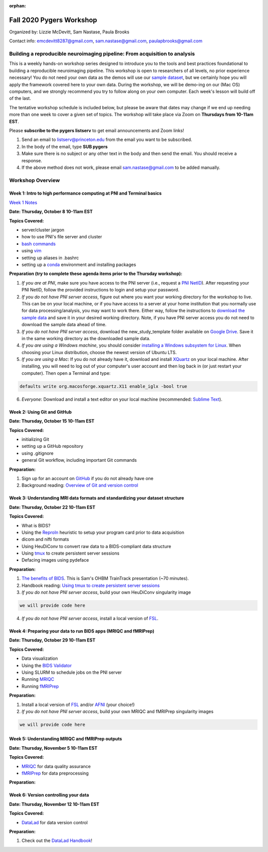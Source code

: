 :orphan:

=========================
Fall 2020 Pygers Workshop
=========================

.. raw:: html

    <style> .blue {color:blue} </style>
    <style> .red {color:red} </style>

.. role:: blue
.. role:: red

Organized by: Lizzie McDevitt, Sam Nastase, Paula Brooks

Contact info: emcdevitt8287@gmail.com, sam.nastase@gmail.com, paulapbrooks@gmail.com

Building a reproducible neuroimaging pipeline: From acquisition to analysis
===========================================================================

This is a weekly hands-on workshop series designed to introduce you to the tools and best practices foundational to building a reproducible neuroimaging pipeline. This workshop is open to researchers of all levels, no prior experience necessary! You do not need your own data as the demos will use our `sample dataset <../01-03-sampleProjectWithBIDS.html>`_, but we certainly hope you will apply the framework covered here to your own data. During the workshop, we will be demo-ing on our (Mac OS) computers, and we strongly recommend you try to follow along on your own computer. Each week's lesson will build off of the last.

The tentative workshop schedule is included below, but please be aware that dates may change if we end up needing more than one week to cover a given set of topics. The workshop will take place via Zoom on **Thursdays from 10-11am EST**.   

Please **subscribe to the pygers listserv** to get email announcements and Zoom links!

1. Send an email to listserv@princeton.edu from the email you want to be subscribed.
2. In the body of the email, type **SUB pygers**
3. Make sure there is no subject or any other text in the body and then send the email. You should receive a response. 
4. If the above method does not work, please email sam.nastase@gmail.com to be added manually.  

Workshop Overview
=================

Week 1: Intro to high performance computing at PNI and Terminal basics
----------------------------------------------------------------------
`Week 1 Notes <./workshop_notes_week1.html>`_

**Date: Thursday, October 8 10-11am EST**

**Topics Covered:**

* server/cluster jargon
* how to use PNI's file server and cluster
* `bash commands <https://appletree.or.kr/quick_reference_cards/Unix-Linux/Linux%20Command%20Line%20Cheat%20Sheet.pdf>`_
* using `vim <https://vim.rtorr.com/>`_
* setting up aliases in .bashrc
* setting up a `conda <https://docs.conda.io/projects/conda/en/latest/user-guide/getting-started.html>`_ environment and installing packages

**Preparation (try to complete these agenda items prior to the Thursday workshop):**

1. *If you are at PNI*, make sure you have access to the PNI server (i.e., request a `PNI NetID <https://frevvo-prod.princeton.edu/frevvo/web/tn/pu.nplc/u/84fd5e8d-587a-4f6a-a802-0c3d2819e8fe/app/_sO14QHzSEemyQZ_M7RLPOg/formtype/_b4L9oHz4EemyQZ_M7RLPOg/popupform>`_). After requesting your PNI NetID, follow the provided instructions to login and setup your password. 

2. *If you do not have PNI server access*, figure out where you want your working directory for the workshop to live. This can be on your local machine, or if you have access to a server at your home institution that you normally use for data processing/analysis, you may want to work there. Either way, follow the instructions to `download the sample data <../01-03-sampleProjectWithBIDS.html>`_ and save it in your desired working directory. Note, if you have PNI server access you do not need to download the sample data ahead of time. 

3. *If you do not have PNI server access*, download the :blue:`new_study_template` folder available on `Google Drive <https://drive.google.com/drive/folders/1w-UIlPSctf-XM3Xv1PBQtipWCfYd0mmc?usp=sharing>`_. Save it in the same working directory as the downloaded sample data. 

4. *If you are using a Windows machine*, you should consider `installing a Windows subsystem for Linux <https://docs.microsoft.com/en-us/windows/wsl/install-win10>`_. When choosing your Linux distribution, choose the newest version of Ubuntu LTS. 

5. *If you are using a Mac*: If you do not already have it, download and install `XQuartz <https://www.xquartz.org/>`_ on your local machine. After installing, you will need to log out of your computer's user account and then log back in (or just restart your computer). Then open a Terminal and type: 

.. code-block:: bash

	defaults write org.macosforge.xquartz.X11 enable_iglx -bool true

6. *Everyone*: Download and install a text editor on your local machine (recommended: `Sublime Text <https://www.sublimetext.com/>`_). 

Week 2: Using Git and GitHub
----------------------------
**Date: Thursday, October 15 10-11am EST**

**Topics Covered:**

* initializing Git
* setting up a GitHub repository
* using .gitignore
* general Git workflow, including important Git commands

**Preparation:**

1. Sign up for an account on `GitHub <https://www.github.com/>`_ if you do not already have one
2. Background reading: `Overview of Git and version control <https://guides.github.com/introduction/git-handbook/>`_ 

Week 3: Understanding MRI data formats and standardizing your dataset structure
-------------------------------------------------------------------------------
**Date: Thursday, October 22 10-11am EST**

**Topics Covered:**

* What is BIDS?
* Using the `ReproIn <https://github.com/nipy/heudiconv/blob/master/heudiconv/heuristics/reproin.py>`_ heuristic to setup your program card prior to data acquisition
* dicom and nifti formats
* Using HeuDiConv to convert raw data to a BIDS-compliant data structure
* Using `tmux <./tmux.html>`_ to create persistent server sessions
* Defacing images using pydeface

**Preparation:**

1. `The benefits of BIDS <https://www.youtube.com/watch?v=K9hVAr5fvJg&feature=youtu.be&ab_channel=OHBMOpenScienceSIG>`_. This is Sam's OHBM TrainTrack presentation (~70 minutes). 
2. Handbook reading: `Using tmux to create persistent server sessions <./tmux.html>`_

3. *If you do not have PNI server access*, build your own HeuDiConv singularity image

.. code-block:: bash

	we will provide code here

4. *If you do not have PNI server access*, install a local version of `FSL <https://fsl.fmrib.ox.ac.uk/fsl/fslwiki/FslInstallation/MacOsX>`_. 

Week 4: Preparing your data to run BIDS apps (MRIQC and fMRIPrep)
-----------------------------------------------------------------
**Date: Thursday, October 29 10-11am EST**

**Topics Covered:**

* Data visualization
* Using the `BIDS Validator <https://bids-standard.github.io/bids-validator/>`_
* Using SLURM to schedule jobs on the PNI server
* Running `MRIQC <https://mriqc.readthedocs.io/en/stable/>`_
* Running `fMRIPrep <https://fmriprep.org/en/stable/>`_

**Preparation:**

1. Install a local version of `FSL <https://fsl.fmrib.ox.ac.uk/fsl/fslwiki/FslInstallation/MacOsX>`_ and/or `AFNI <https://afni.nimh.nih.gov/pub/dist/doc/htmldoc/background_install/install_instructs/index.html>`_ (your choice!)

2. *If you do not have PNI server access*, build your own MRIQC and fMRIPrep singularity images

.. code-block:: bash

	we will provide code here

Week 5: Understanding MRIQC and fMRIPrep outputs
------------------------------------------------
**Date: Thursday, November 5 10-11am EST**

**Topics Covered:**

* `MRIQC <https://mriqc.readthedocs.io/en/stable/>`_ for data quality assurance 
* `fMRIPrep <https://fmriprep.org/en/stable/>`_ for data preprocessing

**Preparation:**

Week 6: Version controlling your data
-------------------------------------
**Date: Thursday, November 12 10-11am EST**

**Topics Covered:**

* `DataLad <https://www.datalad.org/>`_ for data version control

**Preparation:**

1. Check out the `DataLad Handbook <http://handbook.datalad.org/en/latest/>`_!


